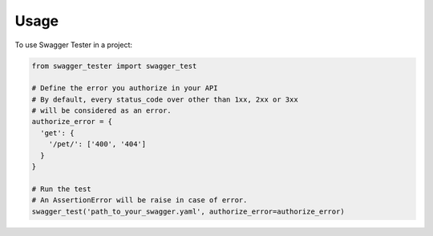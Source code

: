 =====
Usage
=====

To use Swagger Tester in a project:

.. code:: python

  from swagger_tester import swagger_test

  # Define the error you authorize in your API
  # By default, every status_code over other than 1xx, 2xx or 3xx
  # will be considered as an error.
  authorize_error = {
    'get': {
      '/pet/': ['400', '404']
    }
  }

  # Run the test
  # An AssertionError will be raise in case of error.
  swagger_test('path_to_your_swagger.yaml', authorize_error=authorize_error)
